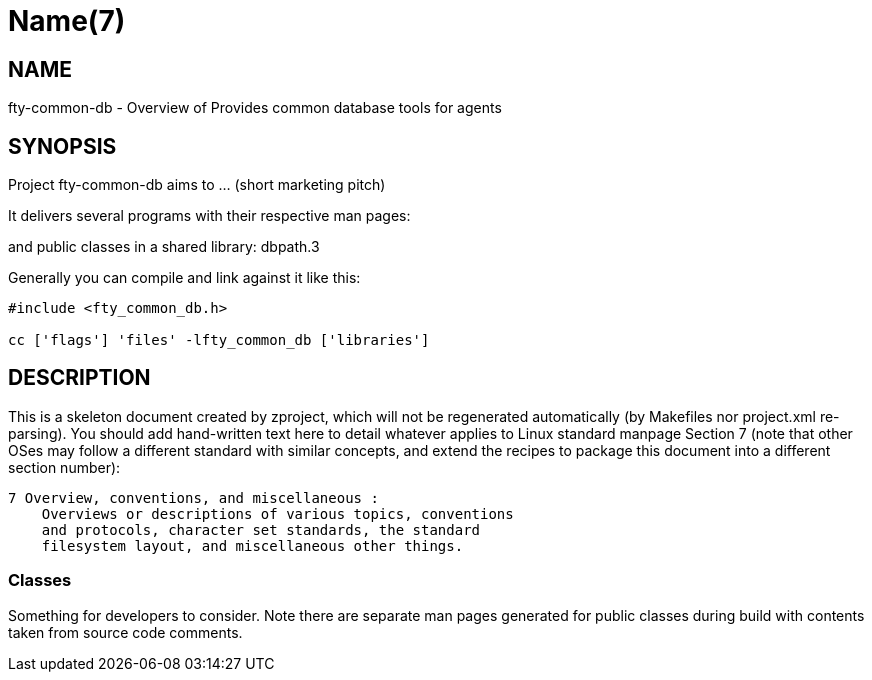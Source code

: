 Name(7)
=======


NAME
----
fty-common-db - Overview of Provides common database tools for agents


SYNOPSIS
--------

Project fty-common-db aims to ... (short marketing pitch)

It delivers several programs with their respective man pages:

and public classes in a shared library:
 dbpath.3

Generally you can compile and link against it like this:
----
#include <fty_common_db.h>

cc ['flags'] 'files' -lfty_common_db ['libraries']
----


DESCRIPTION
-----------

This is a skeleton document created by zproject, which will not be
regenerated automatically (by Makefiles nor project.xml re-parsing).
You should add hand-written text here to detail whatever applies to
Linux standard manpage Section 7 (note that other OSes may follow
a different standard with similar concepts, and extend the recipes
to package this document into a different section number):

----
7 Overview, conventions, and miscellaneous :
    Overviews or descriptions of various topics, conventions
    and protocols, character set standards, the standard
    filesystem layout, and miscellaneous other things.
----

Classes
~~~~~~~

Something for developers to consider. Note there are separate man
pages generated for public classes during build with contents taken
from source code comments.

